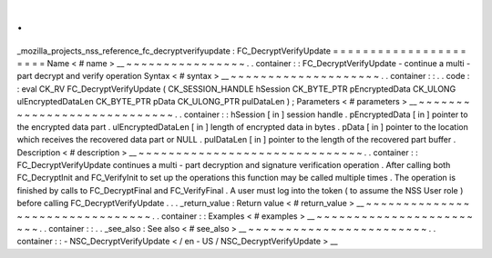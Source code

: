 .
.
_mozilla_projects_nss_reference_fc_decryptverifyupdate
:
FC_DecryptVerifyUpdate
=
=
=
=
=
=
=
=
=
=
=
=
=
=
=
=
=
=
=
=
=
=
Name
<
#
name
>
__
~
~
~
~
~
~
~
~
~
~
~
~
~
~
~
~
.
.
container
:
:
FC_DecryptVerifyUpdate
-
continue
a
multi
-
part
decrypt
and
verify
operation
Syntax
<
#
syntax
>
__
~
~
~
~
~
~
~
~
~
~
~
~
~
~
~
~
~
~
~
~
.
.
container
:
:
.
.
code
:
:
eval
CK_RV
FC_DecryptVerifyUpdate
(
CK_SESSION_HANDLE
hSession
CK_BYTE_PTR
pEncryptedData
CK_ULONG
ulEncryptedDataLen
CK_BYTE_PTR
pData
CK_ULONG_PTR
pulDataLen
)
;
Parameters
<
#
parameters
>
__
~
~
~
~
~
~
~
~
~
~
~
~
~
~
~
~
~
~
~
~
~
~
~
~
~
~
~
~
.
.
container
:
:
hSession
[
in
]
session
handle
.
pEncryptedData
[
in
]
pointer
to
the
encrypted
data
part
.
ulEncryptedDataLen
[
in
]
length
of
encrypted
data
in
bytes
.
pData
[
in
]
pointer
to
the
location
which
receives
the
recovered
data
part
or
NULL
.
pulDataLen
[
in
]
pointer
to
the
length
of
the
recovered
part
buffer
.
Description
<
#
description
>
__
~
~
~
~
~
~
~
~
~
~
~
~
~
~
~
~
~
~
~
~
~
~
~
~
~
~
~
~
~
~
.
.
container
:
:
FC_DecryptVerifyUpdate
continues
a
multi
-
part
decryption
and
signature
verification
operation
.
After
calling
both
FC_DecryptInit
and
FC_VerifyInit
to
set
up
the
operations
this
function
may
be
called
multiple
times
.
The
operation
is
finished
by
calls
to
FC_DecryptFinal
and
FC_VerifyFinal
.
A
user
must
log
into
the
token
(
to
assume
the
NSS
User
role
)
before
calling
FC_DecryptVerifyUpdate
.
.
.
_return_value
:
Return
value
<
#
return_value
>
__
~
~
~
~
~
~
~
~
~
~
~
~
~
~
~
~
~
~
~
~
~
~
~
~
~
~
~
~
~
~
~
~
.
.
container
:
:
Examples
<
#
examples
>
__
~
~
~
~
~
~
~
~
~
~
~
~
~
~
~
~
~
~
~
~
~
~
~
~
.
.
container
:
:
.
.
_see_also
:
See
also
<
#
see_also
>
__
~
~
~
~
~
~
~
~
~
~
~
~
~
~
~
~
~
~
~
~
~
~
~
~
.
.
container
:
:
-
NSC_DecryptVerifyUpdate
<
/
en
-
US
/
NSC_DecryptVerifyUpdate
>
__
